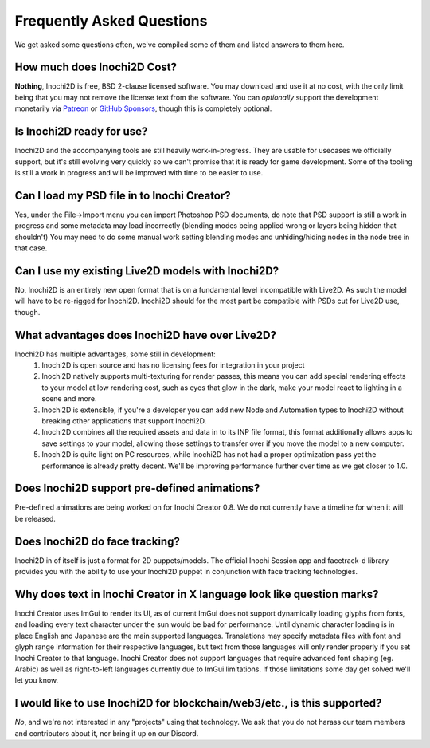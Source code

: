 ==========================
Frequently Asked Questions
==========================

We get asked some questions often, we've compiled some of them and listed answers to them here.

How much does Inochi2D Cost?
----------------------------

**Nothing**, Inochi2D is free, BSD 2-clause licensed software. You may download and use it at no cost, with the only limit being that you may not remove the license text from the software.
You can *optionally* support the development monetarily via `Patreon <https://patreon.com/LunaFoxgirlVT>`__ or `GitHub Sponsors <https://github.com/sponsors/LunaTheFoxgirl>`__, though this is completely optional.

Is Inochi2D ready for use?
--------------------------

Inochi2D and the accompanying tools are still heavily work-in-progress. 
They are usable for usecases we officially support, but it's still evolving very quickly so we can't promise that it is ready for game development.
Some of the tooling is still a work in progress and will be improved with time to be easier to use.

Can I load my PSD file in to Inochi Creator?
--------------------------------------------
Yes, under the File->Import menu you can import Photoshop PSD documents, do note that PSD support is still a work in progress and some metadata may load incorrectly (blending modes being applied wrong or layers being hidden that shouldn't)
You may need to do some manual work setting blending modes and unhiding/hiding nodes in the node tree in that case.

Can I use my existing Live2D models with Inochi2D?
--------------------------------------------------
No, Inochi2D is an entirely new open format that is on a fundamental level incompatible with Live2D. As such the model will have to be re-rigged for Inochi2D. Inochi2D should for the most part be compatible with PSDs cut for Live2D use, though.

What advantages does Inochi2D have over Live2D?
-----------------------------------------------
Inochi2D has multiple advantages, some still in development:
 1. Inochi2D is open source and has no licensing fees for integration in your project
 2. Inochi2D natively supports multi-texturing for render passes, this means you can add special rendering effects to your model at low rendering cost, such as eyes that glow in the dark, make your model react to lighting in a scene and more.
 3. Inochi2D is extensible, if you're a developer you can add new Node and Automation types to Inochi2D without breaking other applications that support Inochi2D.
 4. Inochi2D combines all the required assets and data in to its INP file format, this format additionally allows apps to save settings to your model, allowing those settings to transfer over if you move the model to a new computer.
 5. Inochi2D is quite light on PC resources, while Inochi2D has not had a proper optimization pass yet the performance is already pretty decent. We'll be improving performance further over time as we get closer to 1.0.

Does Inochi2D support pre-defined animations?
---------------------------------------------

Pre-defined animations are being worked on for Inochi Creator 0.8. We do not currently have a timeline for when it will be released.

Does Inochi2D do face tracking?
-------------------------------

Inochi2D in of itself is just a format for 2D puppets/models. The official Inochi Session app and facetrack-d library provides you with the ability to use your Inochi2D puppet in conjunction with face tracking technologies.

Why does text in Inochi Creator in X language look like question marks?
-----------------------------------------------------------------------

Inochi Creator uses ImGui to render its UI, as of current ImGui does not support dynamically loading glyphs from fonts, and loading every text character under the sun would be bad for performance. Until dynamic character loading is in place English and Japanese are the main supported languages.
Translations may specify metadata files with font and glyph range information for their respective languages, but text from those languages will only render properly if you set Inochi Creator to that language.
Inochi Creator does not support languages that require advanced font shaping (eg. Arabic) as well as right-to-left languages currently due to ImGui limitations. If those limitations some day get solved we'll let you know.

I would like to use Inochi2D for blockchain/web3/etc., is this supported?
-------------------------------------------------------------------------

*No*, and we're not interested in any "projects" using that technology.
We ask that you do not harass our team members and contributors about it,
nor bring it up on our Discord.